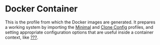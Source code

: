 * Docker Container
  :PROPERTIES:
  :CUSTOM_ID: sec-profile-docker-container
  :END:

This is the profile from which the Docker images are generated. It
prepares a working system by importing the
[[#sec-profile-minimal][Minimal]] and [[#sec-profile-clone-config][Clone
Config]] profiles, and setting appropriate configuration options that
are useful inside a container context, like
[[#opt-boot.isContainer][???]].
